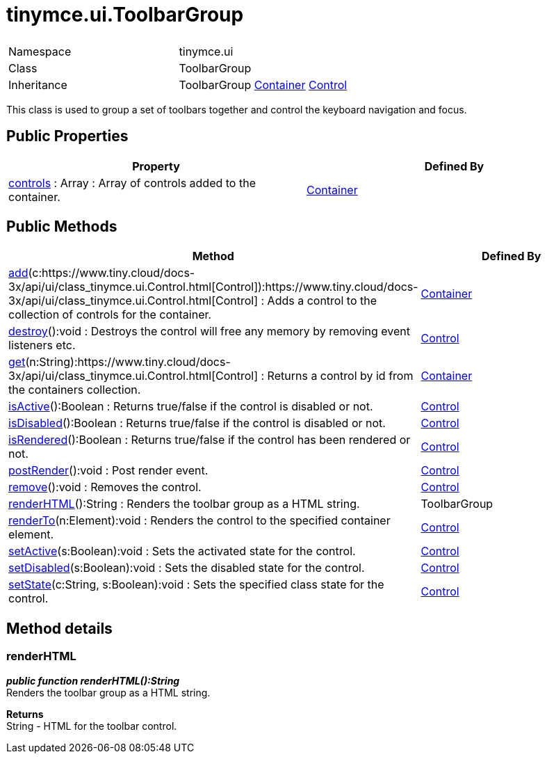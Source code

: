 :rootDir: ./../../
:partialsDir: {rootDir}partials/
= tinymce.ui.ToolbarGroup

|===
|  |

| Namespace
| tinymce.ui

| Class
| ToolbarGroup

| Inheritance
| ToolbarGroup https://www.tiny.cloud/docs-3x/api/ui/class_tinymce.ui.Container.html[Container] [.last]#https://www.tiny.cloud/docs-3x/api/ui/class_tinymce.ui.Control.html[Control]#
|===

This class is used to group a set of toolbars together and control the keyboard navigation and focus.

[[public-properties]]
== Public Properties 
anchor:publicproperties[historical anchor]

|===
| Property | Defined By

| <<controls,controls>> : Array : Array of controls added to the container.
| https://www.tiny.cloud/docs-3x/api/ui/class_tinymce.ui.Container.html[Container]
|===

[[public-methods]]
== Public Methods 
anchor:publicmethods[historical anchor]

|===
| Method | Defined By

| <<add,add>>(c:https://www.tiny.cloud/docs-3x/api/ui/class_tinymce.ui.Control.html[Control]):https://www.tiny.cloud/docs-3x/api/ui/class_tinymce.ui.Control.html[Control] : Adds a control to the collection of controls for the container.
| https://www.tiny.cloud/docs-3x/api/ui/class_tinymce.ui.Container.html[Container]

| <<destroy,destroy>>():void : Destroys the control will free any memory by removing event listeners etc.
| https://www.tiny.cloud/docs-3x/api/ui/class_tinymce.ui.Control.html[Control]

| <<get,get>>(n:String):https://www.tiny.cloud/docs-3x/api/ui/class_tinymce.ui.Control.html[Control] : Returns a control by id from the containers collection.
| https://www.tiny.cloud/docs-3x/api/ui/class_tinymce.ui.Container.html[Container]

| <<isactive,isActive>>():Boolean : Returns true/false if the control is disabled or not.
| https://www.tiny.cloud/docs-3x/api/ui/class_tinymce.ui.Control.html[Control]

| <<isdisabled,isDisabled>>():Boolean : Returns true/false if the control is disabled or not.
| https://www.tiny.cloud/docs-3x/api/ui/class_tinymce.ui.Control.html[Control]

| <<isrendered,isRendered>>():Boolean : Returns true/false if the control has been rendered or not.
| https://www.tiny.cloud/docs-3x/api/ui/class_tinymce.ui.Control.html[Control]

| <<postrender,postRender>>():void : Post render event.
| https://www.tiny.cloud/docs-3x/api/ui/class_tinymce.ui.Control.html[Control]

| <<remove,remove>>():void : Removes the control.
| https://www.tiny.cloud/docs-3x/api/ui/class_tinymce.ui.Control.html[Control]

| <<renderhtml,renderHTML>>():String : Renders the toolbar group as a HTML string.
| ToolbarGroup

| <<renderto,renderTo>>(n:Element):void : Renders the control to the specified container element.
| https://www.tiny.cloud/docs-3x/api/ui/class_tinymce.ui.Control.html[Control]

| <<setactive,setActive>>(s:Boolean):void : Sets the activated state for the control.
| https://www.tiny.cloud/docs-3x/api/ui/class_tinymce.ui.Control.html[Control]

| <<setdisabled,setDisabled>>(s:Boolean):void : Sets the disabled state for the control.
| https://www.tiny.cloud/docs-3x/api/ui/class_tinymce.ui.Control.html[Control]

| <<setstate,setState>>(c:String, s:Boolean):void : Sets the specified class state for the control.
| https://www.tiny.cloud/docs-3x/api/ui/class_tinymce.ui.Control.html[Control]
|===

[[method-details]]
== Method details 
anchor:methoddetails[historical anchor]

[[renderhtml]]
=== renderHTML

*_public function renderHTML():String_* +
Renders the toolbar group as a HTML string.

*Returns* +
String - HTML for the toolbar control.

